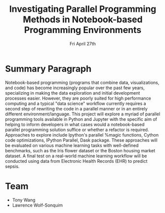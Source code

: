 #+TITLE: Investigating Parallel Programming Methods in Notebook-based Programming Environments
#+OPTIONS: toc:nil
#+LATEX_HEADER: \usepackage[margin=1.5in]{geometry}
#+DATE: Fri April 27th

* Summary Paragraph
Notebook-based programming (programs that combine data,
visualizations, and code) has become increasingly popular over the
past few years, specializing in making the data exploration and
initial development processes easier. However, they are poorly suited
for high performance computing and a typical "data science" workflow
currently requires a second step of rewriting the code in a parallel
manner or in an entirely different environment/language. This project
will explore a myriad of parallel programming tools available in
Python and Jupyter with the specific aim of helping to inform
developers in what cases would a notebook-based parallel programming
solution suffice or whether a refactor is required. Approaches to
explore include Ipython's parallel %magic functions, Cython
code optimizations, IPython Parallel, Dask package. These approaches
will be evaluated on various machine learning tasks with well-defined
benchmarks, such as the Iris flower dataset or the Boston housing
market dataset. A final test on a real-world machine learning workflow
will be conducted using data from Electronic Health Records (EHR) to
predict sepsis.

* Team
 - Tony Wang
 - Lawrence Wolf-Sonquim 
